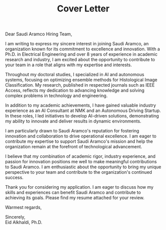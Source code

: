 #+TITLE: Cover Letter
#+OPTIONS: toc:nil

\noindent
Dear Saudi Aramco Hiring Team,
\indent

I am writing to express my sincere interest in joining Saudi Aramco, an organization known for its commitment to excellence and innovation. With a Ph.D. in Electrical Engineering and over 8 years of experience in academic research and industry, I am excited about the opportunity to contribute to your team in a role that aligns with my expertise and interests.

Throughout my doctoral studies, I specialized in AI and autonomous systems, focusing on optimizing ensemble methods for Histological Image Classification. My research, published in respected journals such as IEEE Access, reflects my dedication to advancing knowledge and solving complex problems in technology and engineering.

In addition to my academic achievements, I have gained valuable industry experience as an AI Consultant at NMK and an Autonomous Driving Startup. In these roles, I led initiatives to develop AI-driven solutions, demonstrating my ability to innovate and deliver results in dynamic environments.

I am particularly drawn to Saudi Aramco's reputation for fostering innovation and collaboration to drive operational excellence. I am eager to contribute my expertise to support Saudi Aramco's mission and help the organization remain at the forefront of technological advancement.

I believe that my combination of academic rigor, industry experience, and passion for innovation positions me well to make meaningful contributions to Saudi Aramco. I am enthusiastic about the opportunity to bring my unique perspective to your team and contribute to the organization's continued success.

Thank you for considering my application. I am eager to discuss how my skills and experiences can benefit Saudi Aramco and contribute to achieving its goals. Please find my resume attached for your review.

Warmest regards,

\noindent
Sincerely,\\
Eid Alkhaldi, Ph.D.
